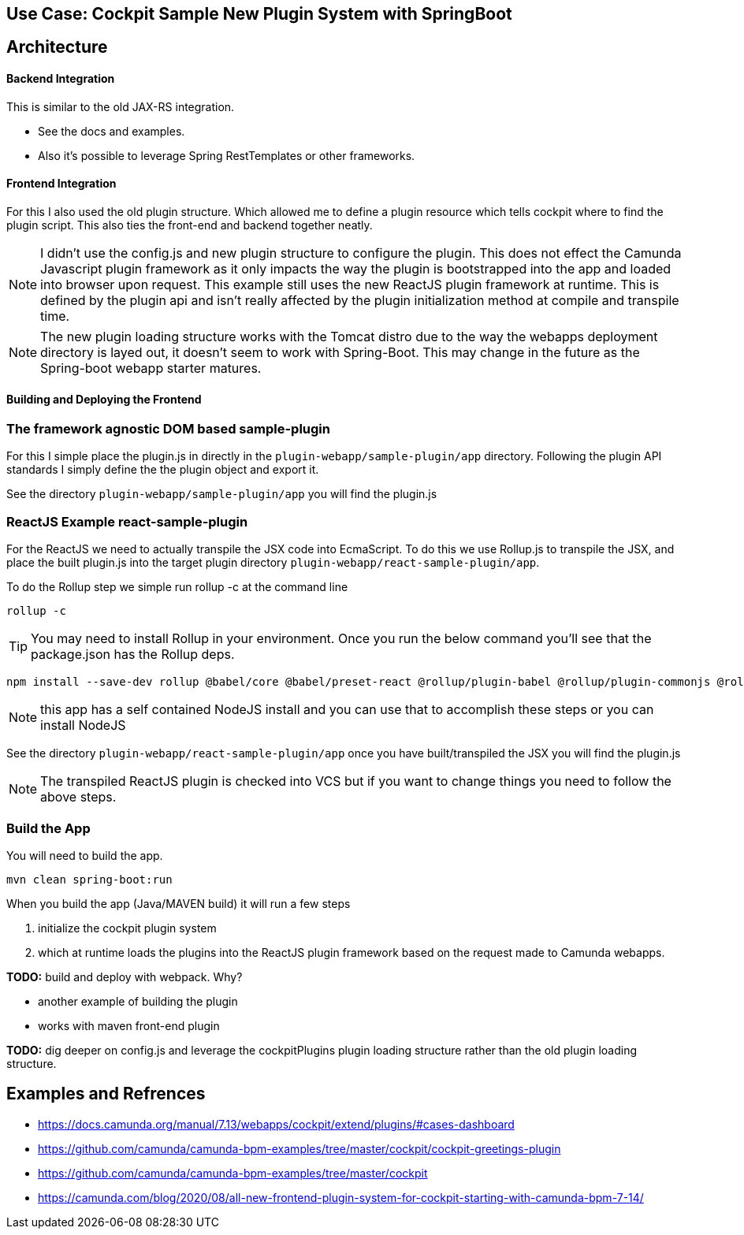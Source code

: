 ## Use Case: Cockpit Sample New Plugin System with SpringBoot



## Architecture
==== Backend Integration
This is similar to the old JAX-RS integration.

* See the docs and examples.
* Also it's possible to leverage Spring RestTemplates or other frameworks.

==== Frontend Integration
For this I also used the old plugin structure. Which allowed me to define a plugin resource which tells cockpit where to find the plugin script. This also ties the front-end and backend together neatly.

NOTE: I didn't use the config.js and new plugin structure to configure the plugin. This does not effect the Camunda Javascript plugin framework as it only impacts the way the plugin is bootstrapped into the app and loaded into browser upon request. This example still uses the new ReactJS plugin framework at runtime. This is defined by the plugin api and isn't really affected by the plugin initialization method at compile and transpile time.

NOTE: The new plugin loading structure works with the Tomcat distro due to the way the webapps deployment directory is layed out, it doesn't seem to work with Spring-Boot. This may change in the future as the Spring-boot webapp starter matures.

==== Building and Deploying the Frontend

=== The framework agnostic DOM based sample-plugin
====
For this I simple place the plugin.js in directly in the `plugin-webapp/sample-plugin/app` directory. Following the plugin API standards I simply define the the plugin object and export it.

See the directory `plugin-webapp/sample-plugin/app` you will find the plugin.js

====


=== ReactJS Example react-sample-plugin
====
For the ReactJS we need to actually transpile the JSX code into EcmaScript. To do this we use Rollup.js to transpile the JSX, and place the built plugin.js into the target plugin directory `plugin-webapp/react-sample-plugin/app`.

To do the Rollup step we simple run rollup -c at the command line

 rollup -c

TIP: You may need to install Rollup in your environment. Once you run the below command you'll see that the package.json has the Rollup deps.

 npm install --save-dev rollup @babel/core @babel/preset-react @rollup/plugin-babel @rollup/plugin-commonjs @rollup/plugin-node-resolve @rollup/plugin-replace

NOTE: this app has a self contained NodeJS install and you can use that to accomplish these steps or you can install NodeJS

See the directory `plugin-webapp/react-sample-plugin/app` once you have built/transpiled the JSX you will find the plugin.js

NOTE: The transpiled ReactJS plugin is checked into VCS but if you want to change things you need to follow the above steps.
====

=== Build the App
====
You will need to build the app.

`mvn clean spring-boot:run`

When you build the app (Java/MAVEN build) it will run a few steps

 1. initialize the cockpit plugin system
 2. which at runtime loads the plugins into the ReactJS plugin framework based on the request made to Camunda webapps.

====


*TODO:* build and deploy with webpack. Why?

* another example of building the plugin
* works with maven front-end plugin

*TODO:* dig deeper on config.js and leverage the cockpitPlugins plugin loading structure rather than the old plugin loading structure.


## Examples and Refrences
* https://docs.camunda.org/manual/7.13/webapps/cockpit/extend/plugins/#cases-dashboard
* https://github.com/camunda/camunda-bpm-examples/tree/master/cockpit/cockpit-greetings-plugin
* https://github.com/camunda/camunda-bpm-examples/tree/master/cockpit
* https://camunda.com/blog/2020/08/all-new-frontend-plugin-system-for-cockpit-starting-with-camunda-bpm-7-14/
